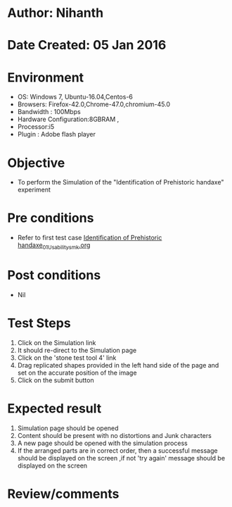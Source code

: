 * Author: Nihanth
* Date Created: 05 Jan 2016
* Environment
  - OS: Windows 7, Ubuntu-16.04,Centos-6
  - Browsers: Firefox-42.0,Chrome-47.0,chromium-45.0
  - Bandwidth : 100Mbps
  - Hardware Configuration:8GBRAM , 
  - Processor:i5
  - Plugin : Adobe flash player

* Objective
  - To perform the Simulation of the "Identification of Prehistoric handaxe" experiment

* Pre conditions
  - Refer to first test case [[https://github.com/Virtual-Labs/anthropology-iitg/blob/master/test-cases/integration_test-cases/Identification of Prehistoric handaxe/Identification of Prehistoric handaxe_01_Usability_smk.org][Identification of Prehistoric handaxe_01_Usability_smk.org]]

* Post conditions
  - Nil
* Test Steps
  1. Click on the Simulation link 
  2. It should re-direct to the Simulation page
  3. Click on the 'stone test tool 4' link
  4. Drag replicated shapes provided in the  left hand side of the page and set on the accurate position of the image
  5. Click on the submit button

* Expected result
  1. Simulation page should be opened
  2. Content should be present with no distortions and Junk characters
  3. A new page should be opened with the simulation process
  4. If the arranged parts are in correct order, then a successful message should be displayed on the screen ,if not 'try again' message should be displayed on the screen

* Review/comments


